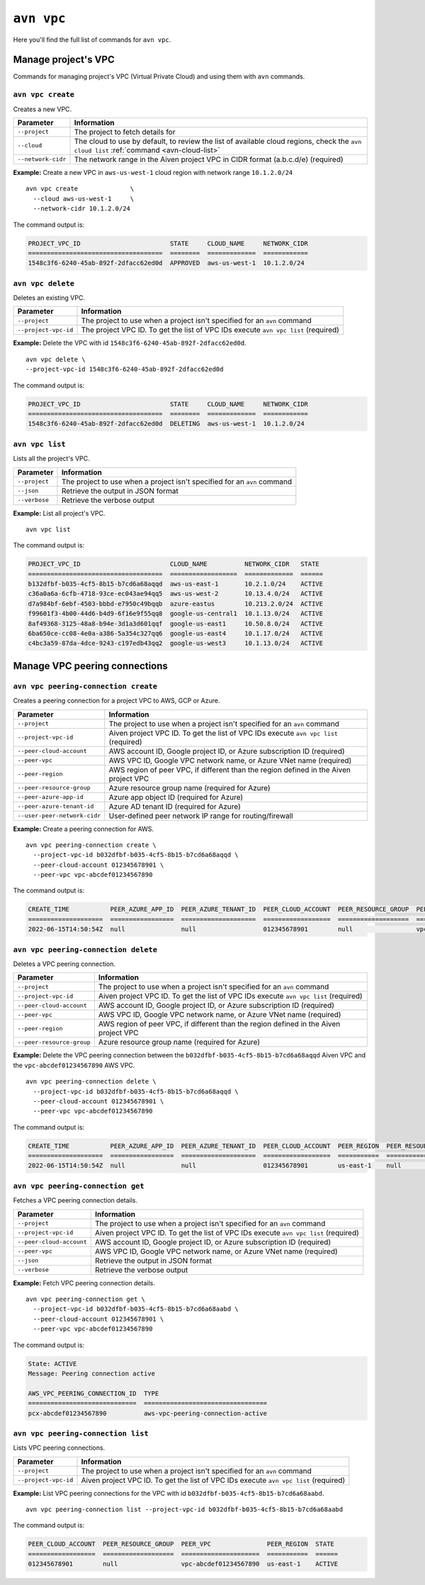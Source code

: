 ``avn vpc``
===========

Here you'll find the full list of commands for ``avn vpc``.


Manage project's VPC
--------------------

Commands for managing project's VPC (Virtual Private Cloud) and using them with ``avn`` commands.


``avn vpc create``
''''''''''''''''''

Creates a new VPC.

.. list-table::
  :header-rows: 1
  :align: left

  * - Parameter
    - Information
  * - ``--project``
    - The project to fetch details for
  * - ``--cloud``
    - The cloud to use by default, to review the list of available cloud regions, check the ``avn cloud list`` :ref:`command <avn-cloud-list>`
  * - ``--network-cidr``
    - The network range in the Aiven project VPC in CIDR format (a.b.c.d/e) (required)

**Example:** Create a new VPC in ``aws-us-west-1`` cloud region with network range ``10.1.2.0/24``

::

  avn vpc create              \
    --cloud aws-us-west-1     \
    --network-cidr 10.1.2.0/24

The command output is:

.. code:: text

    PROJECT_VPC_ID                        STATE     CLOUD_NAME     NETWORK_CIDR
    ====================================  ========  =============  ============
    1548c3f6-6240-45ab-892f-2dfacc62ed0d  APPROVED  aws-us-west-1  10.1.2.0/24

``avn vpc delete``
''''''''''''''''''

Deletes an existing VPC.

.. list-table::
  :header-rows: 1
  :align: left

  * - Parameter
    - Information
  * - ``--project``
    - The project to use when a project isn't specified for an ``avn`` command
  * - ``--project-vpc-id``
    - The project VPC ID. To get the list of VPC IDs execute ``avn vpc list`` (required)

**Example:** Delete the VPC with id ``1548c3f6-6240-45ab-892f-2dfacc62ed0d``.

::

  avn vpc delete \
  --project-vpc-id 1548c3f6-6240-45ab-892f-2dfacc62ed0d

The command output is:

.. code:: text

    PROJECT_VPC_ID                        STATE     CLOUD_NAME     NETWORK_CIDR
    ====================================  ========  =============  ============
    1548c3f6-6240-45ab-892f-2dfacc62ed0d  DELETING  aws-us-west-1  10.1.2.0/24

``avn vpc list``
''''''''''''''''

Lists all the project's VPC.

.. list-table::
  :header-rows: 1
  :align: left

  * - Parameter
    - Information
  * - ``--project``
    - The project to use when a project isn't specified for an ``avn`` command
  * - ``--json``
    - Retrieve the output in JSON format
  * - ``--verbose``
    - Retrieve the verbose output

**Example:** List all project's VPC.

::

  avn vpc list

The command output is:

.. code:: text

    PROJECT_VPC_ID                        CLOUD_NAME          NETWORK_CIDR   STATE 
    ====================================  ==================  =============  ======
    b132dfbf-b035-4cf5-8b15-b7cd6a68aqqd  aws-us-east-1       10.2.1.0/24    ACTIVE
    c36a0a6a-6cfb-4718-93ce-ec043ae94qq5  aws-us-west-2       10.13.4.0/24   ACTIVE
    d7a984bf-6ebf-4503-bbbd-e7950c49bqqb  azure-eastus        10.213.2.0/24  ACTIVE
    f99601f3-4b00-44d6-b4d9-6f16e9f55qq8  google-us-central1  10.1.13.0/24   ACTIVE
    8af49368-3125-48a8-b94e-3d1a3d601qqf  google-us-east1     10.50.8.0/24   ACTIVE
    6ba650ce-cc08-4e0a-a386-5a354c327qq6  google-us-east4     10.1.17.0/24   ACTIVE
    c4bc3a59-87da-4dce-9243-c197edb43qq2  google-us-west3     10.1.13.0/24   ACTIVE


Manage VPC peering connections
------------------------------


``avn vpc peering-connection create``
'''''''''''''''''''''''''''''''''''''

Creates a peering connection for a project VPC to AWS, GCP or Azure.

.. list-table::
  :header-rows: 1
  :align: left

  * - Parameter
    - Information
  * - ``--project``
    - The project to use when a project isn't specified for an ``avn`` command
  * - ``--project-vpc-id``
    - Aiven project VPC ID. To get the list of VPC IDs execute ``avn vpc list`` (required)
  * - ``--peer-cloud-account``
    - AWS account ID, Google project ID, or Azure subscription ID (required)
  * - ``--peer-vpc``
    - AWS VPC ID, Google VPC network name, or Azure VNet name (required)
  * - ``--peer-region``
    - AWS region of peer VPC, if different than the region defined in the Aiven project VPC
  * - ``--peer-resource-group``
    - Azure resource group name (required for Azure)
  * - ``--peer-azure-app-id``
    - Azure app object ID (required for Azure)
  * - ``--peer-azure-tenant-id``
    - Azure AD tenant ID (required for Azure)
  * - ``--user-peer-network-cidr``
    - User-defined peer network IP range for routing/firewall

**Example:** Create a peering connection for AWS.

::

  avn vpc peering-connection create \
    --project-vpc-id b032dfbf-b035-4cf5-8b15-b7cd6a68aqqd \
    --peer-cloud-account 012345678901 \
    --peer-vpc vpc-abcdef01234567890

The command output is:

.. code:: text

    CREATE_TIME           PEER_AZURE_APP_ID  PEER_AZURE_TENANT_ID  PEER_CLOUD_ACCOUNT  PEER_RESOURCE_GROUP  PEER_VPC               STATE     STATE_INFO  UPDATE_TIME           USER_PEER_NETWORK_CIDRS  VPC_PEERING_CONNECTION_TYPE
    ====================  =================  ====================  ==================  ===================  =====================  ========  ==========  ====================  =======================  ===========================
    2022-06-15T14:50:54Z  null               null                  012345678901        null                 vpc-abcdef01234567890  APPROVED  null        2022-06-15T14:50:54Z      


``avn vpc peering-connection delete``
'''''''''''''''''''''''''''''''''''''

Deletes a VPC peering connection.

.. list-table::
  :header-rows: 1
  :align: left

  * - Parameter
    - Information
  * - ``--project``
    - The project to use when a project isn't specified for an ``avn`` command
  * - ``--project-vpc-id``
    - Aiven project VPC ID. To get the list of VPC IDs execute ``avn vpc list`` (required)
  * - ``--peer-cloud-account``
    - AWS account ID, Google project ID, or Azure subscription ID (required)
  * - ``--peer-vpc``
    - AWS VPC ID, Google VPC network name, or Azure VNet name (required)
  * - ``--peer-region``
    - AWS region of peer VPC, if different than the region defined in the Aiven project VPC
  * - ``--peer-resource-group``
    - Azure resource group name (required for Azure)

**Example:** Delete the VPC peering connection between the ``b032dfbf-b035-4cf5-8b15-b7cd6a68aqqd`` Aiven VPC and the ``vpc-abcdef01234567890`` AWS VPC.

::

  avn vpc peering-connection delete \
    --project-vpc-id b032dfbf-b035-4cf5-8b15-b7cd6a68aqqd \
    --peer-cloud-account 012345678901 \
    --peer-vpc vpc-abcdef01234567890

The command output is:

.. code:: text

    CREATE_TIME           PEER_AZURE_APP_ID  PEER_AZURE_TENANT_ID  PEER_CLOUD_ACCOUNT  PEER_REGION  PEER_RESOURCE_GROUP  PEER_VPC               STATE     STATE_INFO  UPDATE_TIME           USER_PEER_NETWORK_CIDRS  VPC_PEERING_CONNECTION_TYPE
    ====================  =================  ====================  ==================  ===========  ===================  =====================  ========  ==========  ====================  =======================  ===========================
    2022-06-15T14:50:54Z  null               null                  012345678901        us-east-1    null                 vpc-abcdef01234567890  DELETING  null        2022-06-15T15:02:12Z  


``avn vpc peering-connection get``
''''''''''''''''''''''''''''''''''

Fetches a VPC peering connection details.

.. list-table::
  :header-rows: 1
  :align: left

  * - Parameter
    - Information
  * - ``--project``
    - The project to use when a project isn't specified for an ``avn`` command
  * - ``--project-vpc-id``
    - Aiven project VPC ID. To get the list of VPC IDs execute ``avn vpc list`` (required)
  * - ``--peer-cloud-account``
    - AWS account ID, Google project ID, or Azure subscription ID (required)
  * - ``--peer-vpc``
    - AWS VPC ID, Google VPC network name, or Azure VNet name (required)
  * - ``--json``
    - Retrieve the output in JSON format
  * - ``--verbose``
    - Retrieve the verbose output

**Example:** Fetch VPC peering connection details.

::

  avn vpc peering-connection get \
    --project-vpc-id b032dfbf-b035-4cf5-8b15-b7cd6a68aabd \
    --peer-cloud-account 012345678901 \
    --peer-vpc vpc-abcdef01234567890

The command output is:

.. code:: text

    State: ACTIVE
    Message: Peering connection active

    AWS_VPC_PEERING_CONNECTION_ID  TYPE                             
    =============================  =================================
    pcx-abcdef01234567890          aws-vpc-peering-connection-active 


``avn vpc peering-connection list``
'''''''''''''''''''''''''''''''''''

Lists VPC peering connections.

.. list-table::
  :header-rows: 1
  :align: left

  * - Parameter
    - Information
  * - ``--project``
    - The project to use when a project isn't specified for an ``avn`` command
  * - ``--project-vpc-id``
    - Aiven project VPC ID. To get the list of VPC IDs execute ``avn vpc list`` (required)

**Example:** List VPC peering connections for the VPC with id ``b032dfbf-b035-4cf5-8b15-b7cd6a68aabd``.

::

  avn vpc peering-connection list --project-vpc-id b032dfbf-b035-4cf5-8b15-b7cd6a68aabd

The command output is:

.. code:: text

    PEER_CLOUD_ACCOUNT  PEER_RESOURCE_GROUP  PEER_VPC               PEER_REGION  STATE 
    ==================  ===================  =====================  ===========  ======
    012345678901        null                 vpc-abcdef01234567890  us-east-1    ACTIVE
